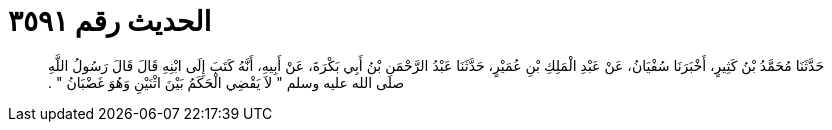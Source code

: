 
= الحديث رقم ٣٥٩١

[quote.hadith]
حَدَّثَنَا مُحَمَّدُ بْنُ كَثِيرٍ، أَخْبَرَنَا سُفْيَانُ، عَنْ عَبْدِ الْمَلِكِ بْنِ عُمَيْرٍ، حَدَّثَنَا عَبْدُ الرَّحْمَنِ بْنُ أَبِي بَكْرَةَ، عَنْ أَبِيهِ، أَنَّهُ كَتَبَ إِلَى ابْنِهِ قَالَ قَالَ رَسُولُ اللَّهِ صلى الله عليه وسلم ‏"‏ لاَ يَقْضِي الْحَكَمُ بَيْنَ اثْنَيْنِ وَهُوَ غَضْبَانُ ‏"‏ ‏.‏